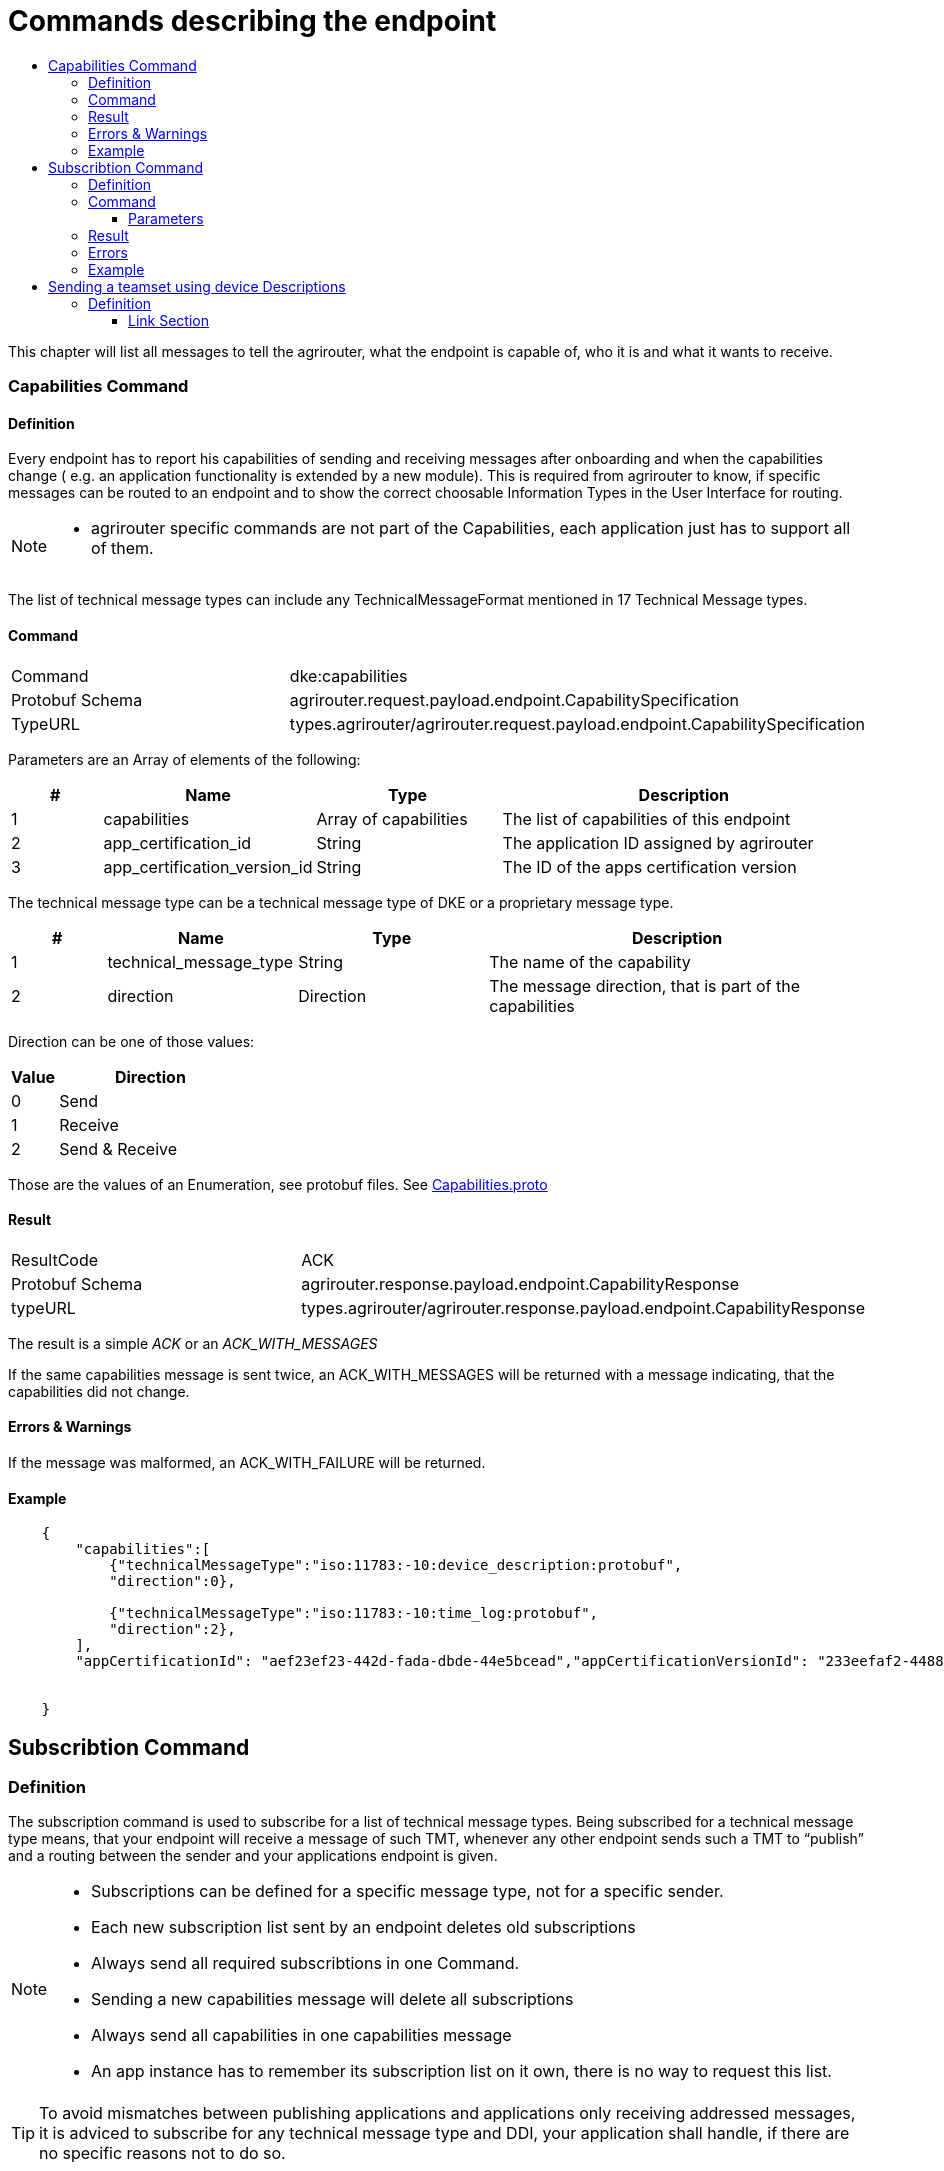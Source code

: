 = Commands describing the endpoint
:imagesdir: ./../../assets/images/
:toc:
:toc-title:
:toclevels: 4


This chapter will list all messages to tell the agrirouter, what the endpoint is capable of, who it is and what it wants to receive.

=== Capabilities Command

==== Definition

Every endpoint has to report his capabilities of sending and receiving messages after onboarding and when the capabilities change ( e.g. an application functionality is extended by a new module). This is required from agrirouter to know, if specific messages can be routed to an endpoint and to show the correct choosable Information Types in the User Interface for routing.

[NOTE]
====
* agrirouter specific commands are not part of the Capabilities, each application just has to support all of them.
====

The list of technical message types can include any TechnicalMessageFormat mentioned in 17 Technical Message types.

==== Command

[cols=",",]
|=====================================================================================
|Command |dke:capabilities
|Protobuf Schema |agrirouter.request.payload.endpoint.CapabilitySpecification
|TypeURL |types.agrirouter/agrirouter.request.payload.endpoint.CapabilitySpecification
|=====================================================================================

Parameters are an Array of elements of the following:

[cols="1,2,2,4",options="header",]
|=================================================================================
|# |Name |Type |Description
|1 |capabilities |Array of capabilities |The list of capabilities of this endpoint
|2 |app_certification_id |String |The application ID assigned by agrirouter
|3 |app_certification_version_id |String |The ID of the apps certification version
|=================================================================================

The technical message type can be a technical message type of DKE or a proprietary message type.

[cols="1,2,2,4",options="header",]
|================================================================================
|# |Name |Type |Description
|1 |technical_message_type |String |The name of the capability
|2 |direction |Direction |The message direction, that is part of the capabilities
|================================================================================

Direction can be one of those values:

[cols="1,4",options="header",]
|=================
|Value |Direction
|0 |Send
|1 |Receive
|2 |Send & Receive
|=================

Those are the values of an Enumeration, see protobuf files.
See link:https://github.com/DKE-Data/agrirouter-api-protobuf-definitions/blob/develop/src/main/resources/com/dke/data/agrirouter/proto/messaging/request/payload/endpoint/capabilities.proto[Capabilities.proto]

==== Result

[cols=",",]
|=================================================================================
|ResultCode |ACK
|Protobuf Schema |agrirouter.response.payload.endpoint.CapabilityResponse
|typeURL |types.agrirouter/agrirouter.response.payload.endpoint.CapabilityResponse
|=================================================================================

The result is a simple __ACK__ or an __ACK_WITH_MESSAGES__
 
If the same capabilities message is sent twice, an ACK_WITH_MESSAGES will be returned with a message indicating, that the capabilities did not change.

==== Errors & Warnings

If the message was malformed, an ACK_WITH_FAILURE will be returned.

==== Example
----
    {
        "capabilities":[
            {"technicalMessageType":"iso:11783:-10:device_description:protobuf",
            "direction":0},

            {"technicalMessageType":"iso:11783:-10:time_log:protobuf",
            "direction":2},
        ],
        "appCertificationId": "aef23ef23-442d-fada-dbde-44e5bcead","appCertificationVersionId": "233eefaf2-4488-44da-d5d2-55e5dcbad"


    }
----

== Subscribtion Command

=== Definition

The subscription command is used to subscribe for a list of technical message types. Being subscribed for a technical message type means, that your endpoint will receive a message of such TMT, whenever any other endpoint sends such a TMT to “publish” and a routing between the sender and your applications endpoint is given.

[NOTE]
====
* Subscriptions can be defined for a specific message type, not for a specific sender.
* Each new subscription list sent by an endpoint deletes old subscriptions

* Always send all required subscribtions in one Command.

* Sending a new capabilities message will delete all subscriptions

* Always send all capabilities in one capabilities message

* An app instance has to remember its subscription list on it own, there is no way to request this list.
====

[TIP]
====
To avoid mismatches between publishing applications and applications only receiving addressed messages, it is adviced to subscribe for any technical message type and DDI, your application shall handle, if there are no specific reasons not to do so.
====


The list of technical message types can include any TechnicalMessageFormat mentioned 
link:../tmt/overview.adoc[ in the list of technical message types].

=== Command

[cols=",",]
|==========================================================================
|Command |dke:subscription
|Protobuf Schema |agrirouter.request.payload.endpoint.Subscription
|TypeURL |types.agrirouter/agrirouter.request.payload.endpoint.Subscription
|==========================================================================

==== Parameters

[cols="1,3,2,4",options="header",]
|===========================================================================
|# |Name |Type |Description
|1 |technical_message_type |Subscribtion (Repeated) |A list of subscribtions
|===========================================================================

It is an array, each entry is of type agrirouter.request.payload.endpoint.MessageTypeSubscriptionItem

[cols="1,3,2,4",options="header",]
|=====================================================================================================
|# |Name |Type |Description
|1 |technical_message_type |String |The technical message type
|2 |ddis |uint32(repeated) |A list of ddis, only relevant for the EFDI telemetry message type
|3 |position |bool |Shall the GPS position be delivered? Only relevant for EFDI telemetry message type
|=====================================================================================================

The DDIs field is only required, if the subscription is used for a subscription of Telemetry values. Same applies to Position.

=== Result

[cols=",",]
|===============================================
|ResultCode |ACK
|Protobuf Schema |None; Simply 0 bytes of answer
|typeURL |“”
|===============================================

In case of success, an Acknowledgement is received.

In case of failure, an Acknowledgement with Message or an Acknowledgement with Failure is received. In both cases, the protobuf format will be agrirouter.commons.messages. See 15.8.1 Messages.

=== Errors

Errors will be reported using ACK_WITH_FAILURE. For a list of possible errors, see the link:../ErrorCodes.adoc[error list].


=== Example

++++
<p align="center">
 <img src="./../../assets/images/ig2/image45.png" width="438px" height="174px">
</p>
++++


== Sending a teamset using device Descriptions

=== Definition

The teamset describes a list of devices attached to the communication unit. The most common devices are agricultural machines connected to the CU as ISO11783-10 TaskControllers. For more information on ISO11783-10, please refer to https://aef-online.org

[NOTE]
====
For the certification process it is required to send the device description message multiple times. Therefore, it must either be sent on manual request (request must be performable by the test processing person) or on reconnection/restart of the application.
====

For the format, please refer to  link:../tmt/efdi.adoc[iso:11783:-10:device_description:protobuf - Teamset/EFDI Device Description]






==== Link Section
This page is found in every file and links to the major topics
[width="100%"]
|====
|link:../../README.adoc[Index]|link:../general.adoc[OverView]|link:../shortings.adoc[shortings]|link:../../terms.adoc[agrirouter in a nutshell]
|====